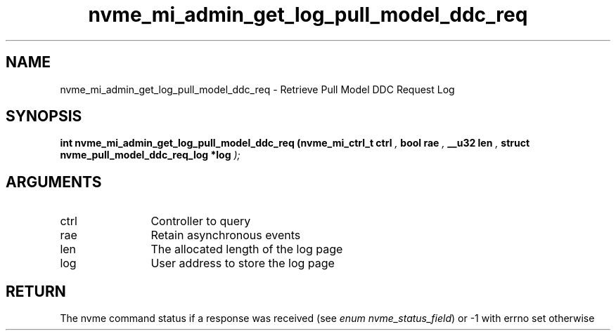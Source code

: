 .TH "nvme_mi_admin_get_log_pull_model_ddc_req" 9 "nvme_mi_admin_get_log_pull_model_ddc_req" "April 2025" "libnvme API manual" LINUX
.SH NAME
nvme_mi_admin_get_log_pull_model_ddc_req \- Retrieve Pull Model DDC Request Log
.SH SYNOPSIS
.B "int" nvme_mi_admin_get_log_pull_model_ddc_req
.BI "(nvme_mi_ctrl_t ctrl "  ","
.BI "bool rae "  ","
.BI "__u32 len "  ","
.BI "struct nvme_pull_model_ddc_req_log *log "  ");"
.SH ARGUMENTS
.IP "ctrl" 12
Controller to query
.IP "rae" 12
Retain asynchronous events
.IP "len" 12
The allocated length of the log page
.IP "log" 12
User address to store the log page
.SH "RETURN"
The nvme command status if a response was received (see
\fIenum nvme_status_field\fP) or -1 with errno set otherwise
